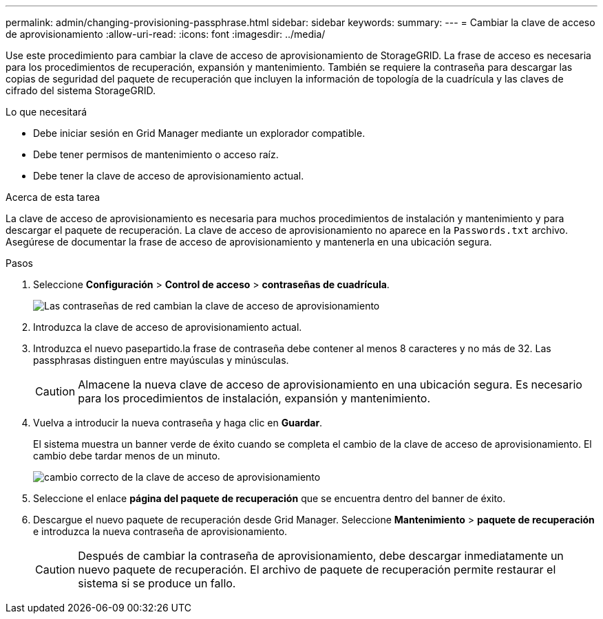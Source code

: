 ---
permalink: admin/changing-provisioning-passphrase.html 
sidebar: sidebar 
keywords:  
summary:  
---
= Cambiar la clave de acceso de aprovisionamiento
:allow-uri-read: 
:icons: font
:imagesdir: ../media/


[role="lead"]
Use este procedimiento para cambiar la clave de acceso de aprovisionamiento de StorageGRID. La frase de acceso es necesaria para los procedimientos de recuperación, expansión y mantenimiento. También se requiere la contraseña para descargar las copias de seguridad del paquete de recuperación que incluyen la información de topología de la cuadrícula y las claves de cifrado del sistema StorageGRID.

.Lo que necesitará
* Debe iniciar sesión en Grid Manager mediante un explorador compatible.
* Debe tener permisos de mantenimiento o acceso raíz.
* Debe tener la clave de acceso de aprovisionamiento actual.


.Acerca de esta tarea
La clave de acceso de aprovisionamiento es necesaria para muchos procedimientos de instalación y mantenimiento y para descargar el paquete de recuperación. La clave de acceso de aprovisionamiento no aparece en la `Passwords.txt` archivo. Asegúrese de documentar la frase de acceso de aprovisionamiento y mantenerla en una ubicación segura.

.Pasos
. Seleccione *Configuración* > *Control de acceso* > *contraseñas de cuadrícula*.
+
image::../media/grid_password_change_provisioning_passphrase.png[Las contraseñas de red cambian la clave de acceso de aprovisionamiento]

. Introduzca la clave de acceso de aprovisionamiento actual.
. Introduzca el nuevo pasepartido.la frase de contraseña debe contener al menos 8 caracteres y no más de 32. Las passphrasas distinguen entre mayúsculas y minúsculas.
+

CAUTION: Almacene la nueva clave de acceso de aprovisionamiento en una ubicación segura. Es necesario para los procedimientos de instalación, expansión y mantenimiento.

. Vuelva a introducir la nueva contraseña y haga clic en *Guardar*.
+
El sistema muestra un banner verde de éxito cuando se completa el cambio de la clave de acceso de aprovisionamiento. El cambio debe tardar menos de un minuto.

+
image::../media/change_provisioning_passphrase_success.png[cambio correcto de la clave de acceso de aprovisionamiento]

. Seleccione el enlace *página del paquete de recuperación* que se encuentra dentro del banner de éxito.
. Descargue el nuevo paquete de recuperación desde Grid Manager. Seleccione *Mantenimiento* > *paquete de recuperación* e introduzca la nueva contraseña de aprovisionamiento.
+

CAUTION: Después de cambiar la contraseña de aprovisionamiento, debe descargar inmediatamente un nuevo paquete de recuperación. El archivo de paquete de recuperación permite restaurar el sistema si se produce un fallo.


